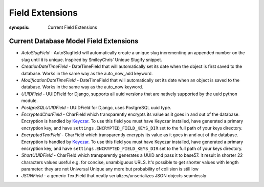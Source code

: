 Field Extensions
================

:synopsis: Current Field Extensions


Current Database Model Field Extensions
---------------------------------------

* *AutoSlugField* - AutoSlugfield will automatically create a unique slug
  incrementing an appended number on the slug until it is unique. Inspired by
  SmileyChris' Unique Slugify snippet.

* *CreationDateTimeField* - DateTimeField that will automatically set its date
  when the object is first saved to the database. Works in the same way as the
  auto_now_add keyword.

* *ModificationDateTimeField* - DateTimeField that will automatically set its
  date when an object is saved to the database. Works in the same way as the
  auto_now keyword.

* *UUIDField* - UUIDField for Django, supports all uuid versions that are
  natively supported by the uuid python module.

  .. deprecated:: 1.4.7
     Django 1.8 features a native UUIDField. Django-Extensions will support *UUIDField* at the very least until Django 1.7 becomes unsupported.

* *PostgreSQLUUIDField* - UUIDField for Django, uses PostgreSQL uuid type.

  .. deprecated:: 1.4.7
     Django 1.8 features a native UUIDField. Django-Extensions will support *UUIDField* at the very least until Django 1.7 becomes unsupported.

* *EncryptedCharField* - CharField which transparently encrypts its value as it goes in and out of the database.  Encryption is handled by `Keyczar <http://www.keyczar.org/>`_.  To use this field you must have Keyczar installed, have generated a primary encryption key, and have ``settings.ENCRYPTED_FIELD_KEYS_DIR`` set to the full path of your keys directory.

* *EncryptedTextField* - CharField which transparently encrypts its value as it goes in and out of the database.  Encryption is handled by `Keyczar <http://www.keyczar.org/>`_.  To use this field you must have Keyczar installed, have generated a primary encryption key, and have ``settings.ENCRYPTED_FIELD_KEYS_DIR`` set to the full path of your keys directory.

* *ShortUUIDField* - CharField which transparently generates a UUID and pass it to base57. It result in shorter 22 characters values useful e.g. for concise, unambiguous URLS. It's possible to get shorter values with length parameter: they are not Universal Unique any more but probability of collision is still low

* *JSONField* - a generic TextField that neatly serializes/unserializes JSON objects seamlessly
